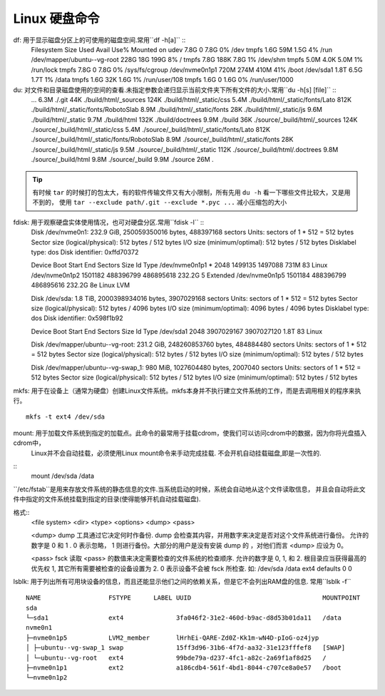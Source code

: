 Linux 硬盘命令
========================

df: 用于显示磁盘分区上的可使用的磁盘空间.常用``df -h[a]`` ::
    Filesystem                   Size  Used Avail Use% Mounted on
    udev                         7.8G     0  7.8G   0% /dev
    tmpfs                        1.6G   59M  1.5G   4% /run
    /dev/mapper/ubuntu--vg-root  228G   18G  199G   8% /
    tmpfs                        7.8G  188K  7.8G   1% /dev/shm
    tmpfs                        5.0M  4.0K  5.0M   1% /run/lock
    tmpfs                        7.8G     0  7.8G   0% /sys/fs/cgroup
    /dev/nvme0n1p1               720M  274M  410M  41% /boot
    /dev/sda1                    1.8T  6.5G  1.7T   1% /data
    tmpfs                        1.6G   32K  1.6G   1% /run/user/108
    tmpfs                        1.6G     0  1.6G   0% /run/user/1000

du: 对文件和目录磁盘使用的空间的查看.未指定参数会递归显示当前文件夹下所有文件的大小.常用``du -h[s] [file]`` ::
    ...
    6.3M    ./.git
    44K ./build/html/_sources
    124K    ./build/html/_static/css
    5.4M    ./build/html/_static/fonts/Lato
    812K    ./build/html/_static/fonts/RobotoSlab
    8.9M    ./build/html/_static/fonts
    28K ./build/html/_static/js
    9.6M    ./build/html/_static
    9.7M    ./build/html
    132K    ./build/doctrees
    9.9M    ./build
    36K ./source/_build/html/_sources
    124K    ./source/_build/html/_static/css
    5.4M    ./source/_build/html/_static/fonts/Lato
    812K    ./source/_build/html/_static/fonts/RobotoSlab
    8.9M    ./source/_build/html/_static/fonts
    28K ./source/_build/html/_static/js
    9.5M    ./source/_build/html/_static
    112K    ./source/_build/html/.doctrees
    9.8M    ./source/_build/html
    9.8M    ./source/_build
    9.9M    ./source
    26M .


.. Tip:: 有时候 ``tar`` 的时候打的包太大，有的软件传输文件又有大小限制，所有先用 ``du -h`` 看一下哪些文件比较大，又是用不到的，
    使用 ``tar --exclude path/.git --exclude *.pyc ...`` 减小压缩包的大小


fdisk: 用于观察硬盘实体使用情况，也可对硬盘分区.常用``fdisk -l`` ::
    Disk /dev/nvme0n1: 232.9 GiB, 250059350016 bytes, 488397168 sectors
    Units: sectors of 1 * 512 = 512 bytes
    Sector size (logical/physical): 512 bytes / 512 bytes
    I/O size (minimum/optimal): 512 bytes / 512 bytes
    Disklabel type: dos
    Disk identifier: 0xffd70372

    Device         Boot   Start       End   Sectors   Size Id Type
    /dev/nvme0n1p1 *       2048   1499135   1497088   731M 83 Linux
    /dev/nvme0n1p2      1501182 488396799 486895618 232.2G  5 Extended
    /dev/nvme0n1p5      1501184 488396799 486895616 232.2G 8e Linux LVM


    Disk /dev/sda: 1.8 TiB, 2000398934016 bytes, 3907029168 sectors
    Units: sectors of 1 * 512 = 512 bytes
    Sector size (logical/physical): 512 bytes / 4096 bytes
    I/O size (minimum/optimal): 4096 bytes / 4096 bytes
    Disklabel type: dos
    Disk identifier: 0x598f1b92

    Device     Boot Start        End    Sectors  Size Id Type
    /dev/sda1        2048 3907029167 3907027120  1.8T 83 Linux


    Disk /dev/mapper/ubuntu--vg-root: 231.2 GiB, 248260853760 bytes, 484884480 sectors
    Units: sectors of 1 * 512 = 512 bytes
    Sector size (logical/physical): 512 bytes / 512 bytes
    I/O size (minimum/optimal): 512 bytes / 512 bytes


    Disk /dev/mapper/ubuntu--vg-swap_1: 980 MiB, 1027604480 bytes, 2007040 sectors
    Units: sectors of 1 * 512 = 512 bytes
    Sector size (logical/physical): 512 bytes / 512 bytes
    I/O size (minimum/optimal): 512 bytes / 512 bytes


mkfs: 用于在设备上（通常为硬盘）创建Linux文件系统。mkfs本身并不执行建立文件系统的工作，而是去调用相关的程序来执行。
::
    mkfs -t ext4 /dev/sda


mount: 用于加载文件系统到指定的加载点。此命令的最常用于挂载cdrom，使我们可以访问cdrom中的数据，因为你将光盘插入cdrom中，
    Linux并不会自动挂载，必须使用Linux mount命令来手动完成挂载. 不会开机自动挂载磁盘,即是一次性的.
::
    mount /dev/sda /data


``/etc/fstab``是用来存放文件系统的静态信息的文件.当系统启动的时候，系统会自动地从这个文件读取信息，
并且会自动将此文件中指定的文件系统挂载到指定的目录(使得能够开机自动挂载磁盘).

格式::
    <file system>   <dir>   <type>  <options>   <dump>  <pass>

    <dump> dump 工具通过它决定何时作备份. dump 会检查其内容，并用数字来决定是否对这个文件系统进行备份。 
    允许的数字是 0 和 1 . 0 表示忽略， 1 则进行备份。大部分的用户是没有安装 dump 的 ，对他们而言 <dump> 应设为 0。

    <pass> fsck 读取 <pass> 的数值来决定需要检查的文件系统的检查顺序. 允许的数字是 0, 1, 和 2. 
    根目录应当获得最高的优先权 1, 其它所有需要被检查的设备设置为 2. 0 表示设备不会被 fsck 所检查.
    如:
    /dev/sda   /data   ext4    defaults    0   0


lsblk: 用于列出所有可用块设备的信息，而且还能显示他们之间的依赖关系，但是它不会列出RAM盘的信息. 常用``lsblk -f``
::
    NAME                  FSTYPE      LABEL UUID                                   MOUNTPOINT
    sda                                                                            
    └─sda1                ext4              3fa046f2-31e2-460d-b9ac-d8d53b01da11   /data
    nvme0n1                                                                        
    ├─nvme0n1p5           LVM2_member       lHrhEi-QARE-Zd0Z-Kk1m-wN4D-pIoG-oz4jyp 
    │ ├─ubuntu--vg-swap_1 swap              15ff3d96-31b6-4f7d-aa32-31e123fffef8   [SWAP]
    │ └─ubuntu--vg-root   ext4              99bde79a-d237-4fc1-a82c-2a69f1af8d25   /
    ├─nvme0n1p1           ext2              a186cdb4-561f-4bd1-8044-c707ce8a0e57   /boot
    └─nvme0n1p2 

